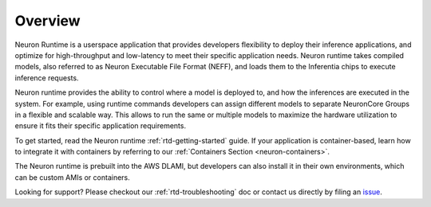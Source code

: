 .. _nrt-overview:

Overview
========

Neuron Runtime is a userspace application that provides developers
flexibility to deploy their inference applications, and optimize for
high-throughput and low-latency to meet their specific application
needs. Neuron runtime takes compiled models, also referred to as Neuron
Executable File Format (NEFF), and loads them to the Inferentia chips to
execute inference requests.

Neuron runtime provides the ability to control where a model is deployed
to, and how the inferences are executed in the system. For example,
using runtime commands developers can assign different models to
separate NeuronCore Groups in a flexible and scalable way. This allows
to run the same or multiple models to maximize the hardware utilization
to ensure it fits their specific application requirements.

To get started, read the Neuron runtime :ref:`rtd-getting-started`
guide. If your application is container-based, learn how to integrate it
with containers by referring to our
:ref:`Containers Section <neuron-containers>`.

The Neuron runtime is prebuilt into the AWS DLAMI, but developers can
also install it in their own environments, which can be custom AMIs or
containers.

Looking for support? Please checkout our :ref:`rtd-troubleshooting` doc
or contact us directly by filing an
`issue <https://github.com/aws/aws-neuron-sdk/issues>`__.

